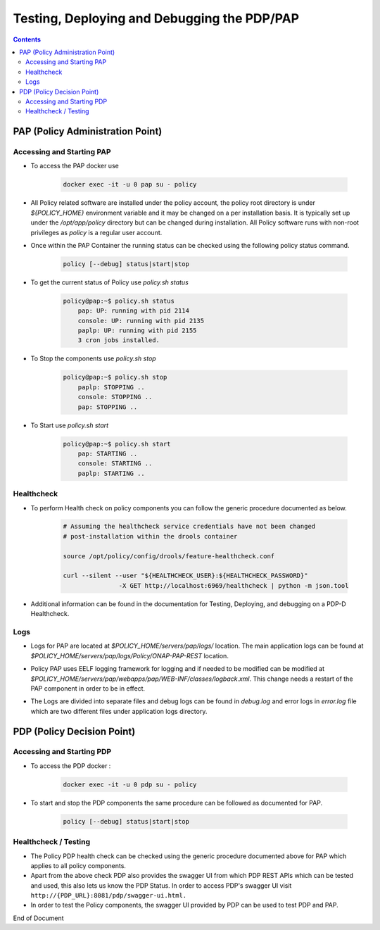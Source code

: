 
.. This work is licensed under a Creative Commons Attribution 4.0 International License.
.. http://creativecommons.org/licenses/by/4.0

********************************************
Testing, Deploying and Debugging the PDP/PAP
********************************************

.. contents::
    :depth: 3

PAP (Policy Administration Point)
^^^^^^^^^^^^^^^^^^^^^^^^^^^^^^^^^ 

Accessing and Starting PAP
--------------------------

- To access the PAP docker use 

    .. code-block:: bash

        docker exec -it -u 0 pap su - policy

- All Policy related software are installed under the policy account, the policy root directory is under *${POLICY_HOME}* environment variable and it may be changed on a per installation basis. It is typically set up under the */opt/app/policy* directory but can be changed during installation. All Policy software runs with non-root privileges as *policy* is a regular user account. 

- Once within the PAP Container the running status can be checked using the following policy status command.

    .. code-block:: bash

        policy [--debug] status|start|stop

- To get the current status of Policy use *policy.sh status*

    .. code-block:: bash

        policy@pap:~$ policy.sh status
            pap: UP: running with pid 2114
            console: UP: running with pid 2135
            paplp: UP: running with pid 2155
            3 cron jobs installed.

- To Stop the components use *policy.sh stop*

    .. code-block:: bash
    
        policy@pap:~$ policy.sh stop
            paplp: STOPPING ..
            console: STOPPING ..
            pap: STOPPING ..

- To Start use *policy.sh start* 

    .. code-block:: bash
    
        policy@pap:~$ policy.sh start
            pap: STARTING ..
            console: STARTING ..
            paplp: STARTING ..

Healthcheck
-----------

- To perform Health check on policy components you can follow the generic procedure documented as below. 

    .. code-block:: bash
    
        # Assuming the healthcheck service credentials have not been changed
        # post-installation within the drools container
    
        source /opt/policy/config/drools/feature-healthcheck.conf
    
        curl --silent --user "${HEALTHCHECK_USER}:${HEALTHCHECK_PASSWORD}" 
                       -X GET http://localhost:6969/healthcheck | python -m json.tool

- Additional information can be found in the documentation for Testing, Deploying, and debugging on a PDP-D Healthcheck. 

Logs
----

- Logs for PAP are located at *$POLICY_HOME/servers/pap/logs/* location. The main application logs can be found at *$POLICY_HOME/servers/pap/logs/Policy/ONAP-PAP-REST* location.   

* Policy PAP uses EELF logging framework for logging and if needed to be modified can be modified at *$POLICY_HOME/servers/pap/webapps/pap/WEB-INF/classes/logback.xml*.  This change needs a restart of the PAP component in order to be in effect.  

- The Logs are divided into separate files and debug logs can be found in *debug.log* and error logs in *error.log* file which are two different files under application logs directory.   

PDP (Policy Decision Point)
^^^^^^^^^^^^^^^^^^^^^^^^^^^ 

Accessing and Starting PDP
--------------------------

- To access the PDP docker : 

    .. code-block:: bash

        docker exec -it -u 0 pdp su - policy

- To start and stop the PDP components the same procedure can be followed as documented for PAP. 

    .. code-block:: bash

        policy [--debug] status|start|stop

Healthcheck / Testing
---------------------

- The Policy PDP health check can be checked using the generic procedure documented above for PAP which applies to all policy components. 

- Apart from the above check PDP also provides the swagger UI from which PDP REST APIs which can be tested and used, this also lets us know the PDP Status. In order to access PDP's swagger UI visit ``http://{PDP_URL}:8081/pdp/swagger-ui.html.``

- In order to test the Policy components, the swagger UI provided by PDP can be used to test PDP and PAP. 


End of Document

.. SSNote: Wiki page ref.  https://wiki.onap.org/pages/viewpage.action?pageId=16003633

